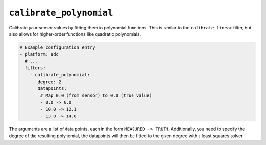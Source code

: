 .. _sensor-filter-calibrate_polynomial:

``calibrate_polynomial``
************************

Calibrate your sensor values by fitting them to polynomial functions. This is similar to
the ``calibrate_linear`` filter, but also allows for higher-order functions like quadratic polynomials.

.. code-block:: yaml

    # Example configuration entry
    - platform: adc
      # ...
      filters:
        - calibrate_polynomial:
           degree: 2
           datapoints:
            # Map 0.0 (from sensor) to 0.0 (true value)
            - 0.0 -> 0.0
            - 10.0 -> 12.1
            - 13.0 -> 14.0

The arguments are a list of data points, each in the form ``MEASURED -> TRUTH``. Additionally, you need
to specify the degree of the resulting polynomial, the datapoints will then be fitted to the given
degree with a least squares solver.

